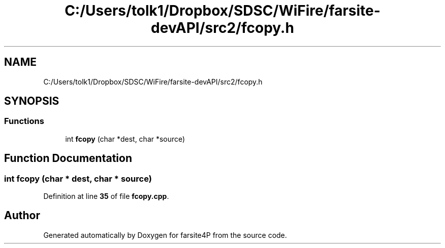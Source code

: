 .TH "C:/Users/tolk1/Dropbox/SDSC/WiFire/farsite-devAPI/src2/fcopy.h" 3 "farsite4P" \" -*- nroff -*-
.ad l
.nh
.SH NAME
C:/Users/tolk1/Dropbox/SDSC/WiFire/farsite-devAPI/src2/fcopy.h
.SH SYNOPSIS
.br
.PP
.SS "Functions"

.in +1c
.ti -1c
.RI "int \fBfcopy\fP (char *dest, char *source)"
.br
.in -1c
.SH "Function Documentation"
.PP 
.SS "int fcopy (char * dest, char * source)"

.PP
Definition at line \fB35\fP of file \fBfcopy\&.cpp\fP\&.
.SH "Author"
.PP 
Generated automatically by Doxygen for farsite4P from the source code\&.
